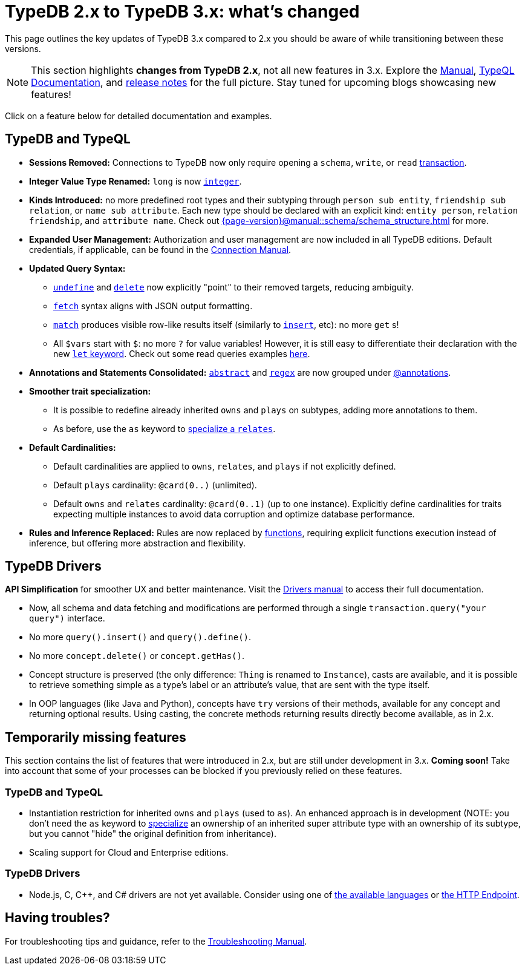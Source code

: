= TypeDB 2.x to TypeDB 3.x: what's changed

This page outlines the key updates of TypeDB 3.x compared to 2.x you should be aware of while transitioning between these versions.

[NOTE]
====
This section highlights **changes from TypeDB 2.x**, not all new features in 3.x.
Explore the xref:{page-version}@manual::index.adoc[Manual], xref:{page-version}@typeql::index.adoc[TypeQL Documentation], and https://github.com/typedb/typedb/releases[release notes] for the full picture.
Stay tuned for upcoming blogs showcasing new features!
====

Click on a feature below for detailed documentation and examples.

== TypeDB and TypeQL

* **Sessions Removed:** Connections to TypeDB now only require opening a `schema`, `write`, or `read` xref:{page-version}@manual::queries/transactions.adoc[transaction].
* **Integer Value Type Renamed:** `long` is now xref:{page-version}@typeql::values/integer.adoc[`integer`].
* **Kinds Introduced:** no more predefined root types and their subtyping through `person sub entity`, `friendship sub relation`, or `name sub attribute`.
Each new type should be declared with an explicit kind: `entity person`, `relation friendship`, and `attribute name`.
Check out xref:{page-version}@manual::schema/schema_structure.adoc[] for more.
* **Expanded User Management:** Authorization and user management are now included in all TypeDB editions.
Default credentials, if applicable, can be found in the xref:{page-version}@manual::connect/index.adoc[Connection Manual].
* **Updated Query Syntax:**
- xref:{page-version}@typeql::schema/undefine.adoc[`undefine`] and xref:{page-version}@typeql::pipelines/delete.adoc[`delete`] now explicitly "point" to their removed targets, reducing ambiguity.
- xref:{page-version}@typeql::pipelines/fetch.adoc[`fetch`] syntax aligns with JSON output formatting.
- xref:{page-version}@typeql::pipelines/match.adoc[`match`] produces visible row-like results itself (similarly to xref:{page-version}@typeql::pipelines/insert.adoc[`insert`], etc): no more `get` s!
- All `$vars` start with `$`: no more `?` for value variables!
However, it is still easy to differentiate their declaration with the new xref:{page-version}@typeql::statements/let-eq.adoc[`let` keyword].
Check out some read queries examples xref:{page-version}@manual::CRUD/reading.adoc[here].
* **Annotations and Statements Consolidated:** xref:{page-version}@typeql::annotations/abstract.adoc[`abstract`] and xref:{page-version}@typeql::annotations/regex.adoc[`regex`] are now grouped under xref:{page-version}@typeql::annotations/index.adoc[@annotations].
[#_specialize]
* **Smoother trait specialization:**
- It is possible to redefine already inherited `owns` and `plays` on subtypes, adding more annotations to them.
- As before, use the `as` keyword to xref:{page-version}@typeql::statements/relates.adoc[specialize a `relates`].
* **Default Cardinalities:**
- Default cardinalities are applied to `owns`, `relates`, and `plays` if not explicitly defined.
- Default `plays` cardinality: `@card(0..)` (unlimited).
- Default `owns` and `relates` cardinality: `@card(0..1)` (up to one instance).
Explicitly define cardinalities for traits expecting multiple instances to avoid data corruption and optimize database performance.
* **Rules and Inference Replaced:** Rules are now replaced by xref:{page-version}@typeql::functions/index.adoc[functions], requiring explicit functions execution instead of inference, but offering more abstraction and flexibility.

[#_major_changes_drivers]
== TypeDB Drivers

**API Simplification** for smoother UX and better maintenance.
Visit the xref:{page-version}@drivers::index.adoc[Drivers manual] to access their full documentation.

- Now, all schema and data fetching and modifications are performed through a single `transaction.query("your query")` interface.
- No more `query().insert()` and `query().define()`.
- No more `concept.delete()` or `concept.getHas()`.
- Concept structure is preserved (the only difference: `Thing` is renamed to `Instance`), casts are available, and it is possible to retrieve something simple as a type's label or an attribute's value, that are sent with the type itself.
- In OOP languages (like Java and Python), concepts have `try` versions of their methods, available for any concept and returning optional results.
Using casting, the concrete methods returning results directly become available, as in 2.x.

[#_temporarily_missing]
== Temporarily missing features

This section contains the list of features that were introduced in 2.x, but are still under development in 3.x. **Coming soon!**
Take into account that some of your processes can be blocked if you previously relied on these features.

=== TypeDB and TypeQL

* Instantiation restriction for inherited `owns` and `plays` (used to `as`).
An enhanced approach is in development (NOTE: you don't need the `as` keyword to <<#_specialize, specialize>> an ownership of an inherited super attribute type with an ownership of its subtype, but you cannot "hide" the original definition from inheritance).
* Scaling support for Cloud and Enterprise editions.

=== TypeDB Drivers

* Node.js, C, C++, and C# drivers are not yet available.
Consider using one of xref:{page-version}@drivers::index.adoc[the available languages] or xref:{page-version}@drivers::http/index.adoc[the HTTP Endpoint].

[#_having_troubles]
== Having troubles?

For troubleshooting tips and guidance, refer to the xref:{page-version}@manual::troubleshooting/index.adoc[Troubleshooting Manual].
